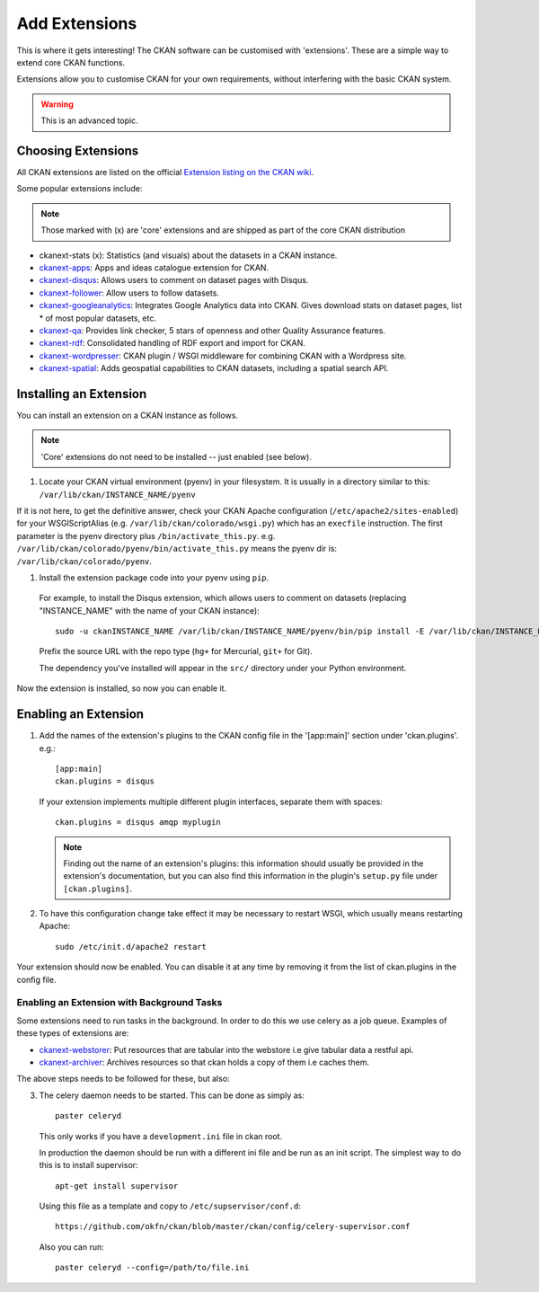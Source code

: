 ==============
Add Extensions
==============

This is where it gets interesting! The CKAN software can be customised with 'extensions'. These are a simple way to extend core CKAN functions. 

Extensions allow you to customise CKAN for your own requirements, without interfering with the basic CKAN system.

.. warning:: This is an advanced topic.

Choosing Extensions
-------------------

All CKAN extensions are listed on the official `Extension listing on the CKAN
wiki <http://wiki.ckan.net/List_of_Extensions>`_.

Some popular extensions include:

.. note::

   Those marked with (x) are 'core' extensions and are shipped as part of the core CKAN distribution

* ckanext-stats (x): Statistics (and visuals) about the datasets in a CKAN instance.
* `ckanext-apps <https://github.com/okfn/ckanext-apps>`_: Apps and ideas catalogue extension for CKAN.
* `ckanext-disqus <https://github.com/okfn/ckanext-disqus>`_: Allows users to comment on dataset pages with Disqus. 
* `ckanext-follower <https://github.com/okfn/ckanext-follower>`_: Allow users to follow datasets.
* `ckanext-googleanalytics <https://github.com/okfn/ckanext-googleanalytics>`_: Integrates Google Analytics data into CKAN. Gives download stats on dataset pages, list * of most popular datasets, etc.
* `ckanext-qa <https://github.com/okfn/ckanext-qa>`_: Provides link checker, 5 stars of openness and other Quality Assurance features.
* `ckanext-rdf <https://github.com/okfn/ckanext-rdf>`_: Consolidated handling of RDF export and import for CKAN. 
* `ckanext-wordpresser <https://github.com/okfn/ckanext-wordpresser>`_: CKAN plugin / WSGI middleware for combining CKAN with a Wordpress site. 
* `ckanext-spatial <https://github.com/okfn/ckanext-spatial>`_: Adds geospatial capabilities to CKAN datasets, including a spatial search API. 

Installing an Extension
-----------------------

You can install an extension on a CKAN instance as follows.

.. note::

  'Core' extensions do not need to be installed -- just enabled (see below).

#. Locate your CKAN virtual environment (pyenv) in your filesystem. It is usually in a directory similar to this: ``/var/lib/ckan/INSTANCE_NAME/pyenv``

If it is not here, to get the definitive answer, check your CKAN Apache configuration (``/etc/apache2/sites-enabled``) for your WSGIScriptAlias (e.g. ``/var/lib/ckan/colorado/wsgi.py``) which has an ``execfile`` instruction. The first parameter is the pyenv directory plus ``/bin/activate_this.py``. e.g. ``/var/lib/ckan/colorado/pyenv/bin/activate_this.py`` means the pyenv dir is: ``/var/lib/ckan/colorado/pyenv``.

#. Install the extension package code into your pyenv using ``pip``.

 For example, to install the Disqus extension, which allows users to comment on datasets (replacing "INSTANCE_NAME" with the name of your CKAN instance)::

       sudo -u ckanINSTANCE_NAME /var/lib/ckan/INSTANCE_NAME/pyenv/bin/pip install -E /var/lib/ckan/INSTANCE_NAME/pyenv -e git+https://github.com/okfn/ckanext-disqus.git#egg=ckanext-disqus --log=/tmp/pip-log.txt

 Prefix the source URL with the repo type (``hg+`` for Mercurial, ``git+`` for Git).
 
 The dependency you've installed will appear in the ``src/`` directory under your Python environment. 

Now the extension is installed, so now you can enable it.


Enabling an Extension
---------------------

1. Add the names of the extension's plugins to the CKAN config file in the '[app:main]' section under 'ckan.plugins'. e.g.::

       [app:main]
       ckan.plugins = disqus

   If your extension implements multiple different plugin interfaces, separate them with spaces::

       ckan.plugins = disqus amqp myplugin

   .. note::

     Finding out the name of an extension's plugins: this information should
     usually be provided in the extension's documentation, but you can also
     find this information in the plugin's ``setup.py`` file under
     ``[ckan.plugins]``.
   
2. To have this configuration change take effect it may be necessary to restart
   WSGI, which usually means restarting Apache::

       sudo /etc/init.d/apache2 restart

Your extension should now be enabled. You can disable it at any time by
removing it from the list of ckan.plugins in the config file.



Enabling an Extension with Background Tasks
~~~~~~~~~~~~~~~~~~~~~~~~~~~~~~~~~~~~~~~~~~~

Some extensions need to run tasks in the background. In order to do this we use celery as a job queue.
Examples of these types of extensions are:

* `ckanext-webstorer <https://github.org/okfn/ckanext-webstorer>`_: Put resources that are tabular into the webstore i.e give tabular data a restful api.
* `ckanext-archiver <https://github.org/okfn/ckanext-archiver>`_: Archives resources so that ckan holds a copy of them i.e caches them.

The above steps needs to be followed for these, but also:

3. The celery daemon needs to be started.  This can be done as simply as::

     paster celeryd

   This only works if you have a ``development.ini`` file in ckan root.

   In production the daemon should be run with a different ini file and be run as an init script.
   The simplest way to do this is to install supervisor::

     apt-get install supervisor

   Using this file as a template and copy to ``/etc/supservisor/conf.d``::

     https://github.com/okfn/ckan/blob/master/ckan/config/celery-supervisor.conf

   Also you can run::

     paster celeryd --config=/path/to/file.ini
